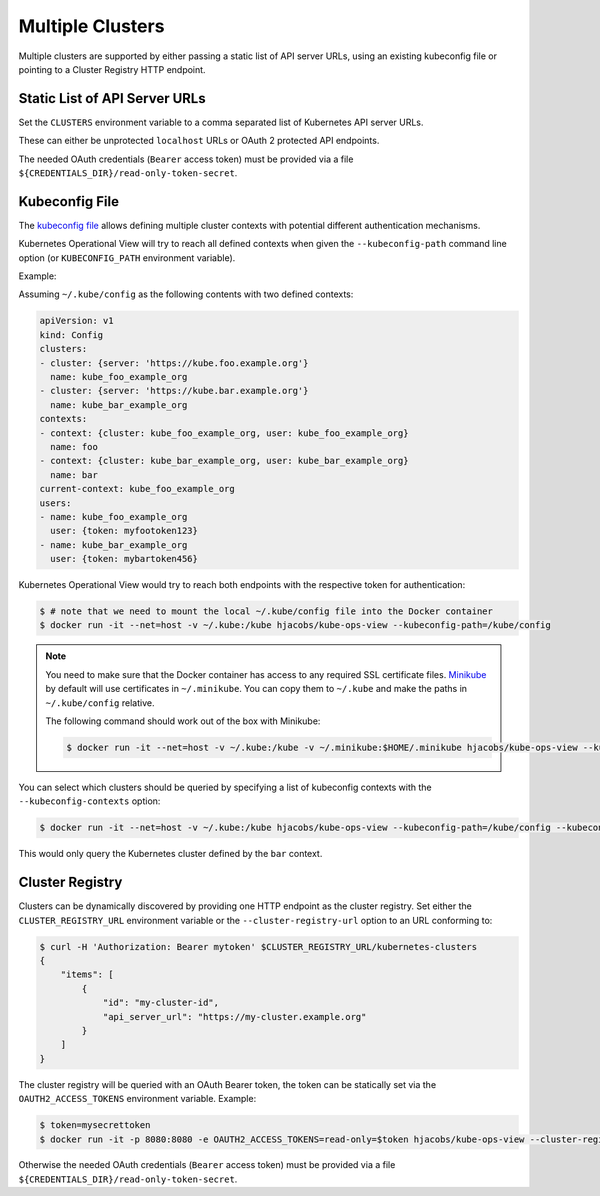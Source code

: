 =================
Multiple Clusters
=================

Multiple clusters are supported by either passing a static list of API server URLs, using an existing kubeconfig file or pointing to a Cluster Registry HTTP endpoint.

Static List of API Server URLs
==============================

Set the ``CLUSTERS`` environment variable to a comma separated list of Kubernetes API server URLs.

These can either be unprotected ``localhost`` URLs or OAuth 2 protected API endpoints.

The needed OAuth credentials (``Bearer`` access token) must be provided via a file ``${CREDENTIALS_DIR}/read-only-token-secret``.


Kubeconfig File
===============

The `kubeconfig file`_ allows defining multiple cluster contexts with potential different authentication mechanisms.

Kubernetes Operational View will try to reach all defined contexts when given the ``--kubeconfig-path`` command line option (or ``KUBECONFIG_PATH`` environment variable).

Example:

Assuming ``~/.kube/config`` as the following contents with two defined contexts:

.. code-block:: yaml

    apiVersion: v1
    kind: Config
    clusters:
    - cluster: {server: 'https://kube.foo.example.org'}
      name: kube_foo_example_org
    - cluster: {server: 'https://kube.bar.example.org'}
      name: kube_bar_example_org
    contexts:
    - context: {cluster: kube_foo_example_org, user: kube_foo_example_org}
      name: foo
    - context: {cluster: kube_bar_example_org, user: kube_bar_example_org}
      name: bar
    current-context: kube_foo_example_org
    users:
    - name: kube_foo_example_org
      user: {token: myfootoken123}
    - name: kube_bar_example_org
      user: {token: mybartoken456}

Kubernetes Operational View would try to reach both endpoints with the respective token for authentication:

.. code-block:: bash

    $ # note that we need to mount the local ~/.kube/config file into the Docker container
    $ docker run -it --net=host -v ~/.kube:/kube hjacobs/kube-ops-view --kubeconfig-path=/kube/config

.. Note::

    You need to make sure that the Docker container has access to any required SSL certificate files.
    `Minikube`_ by default will use certificates in ``~/.minikube``. You can copy them to ``~/.kube`` and make the paths in ``~/.kube/config`` relative.

    The following command should work out of the box with Minikube:

    .. code-block:: bash

        $ docker run -it --net=host -v ~/.kube:/kube -v ~/.minikube:$HOME/.minikube hjacobs/kube-ops-view --kubeconfig-path=/kube/config

You can select which clusters should be queried by specifying a list of kubeconfig contexts with the ``--kubeconfig-contexts`` option:

.. code-block:: bash

    $ docker run -it --net=host -v ~/.kube:/kube hjacobs/kube-ops-view --kubeconfig-path=/kube/config --kubeconfig-contexts=bar

This would only query the Kubernetes cluster defined by the ``bar`` context.


Cluster Registry
================

Clusters can be dynamically discovered by providing one HTTP endpoint as the cluster registry.
Set either the ``CLUSTER_REGISTRY_URL`` environment variable or the ``--cluster-registry-url`` option to an URL conforming to:

.. code-block:: bash

    $ curl -H 'Authorization: Bearer mytoken' $CLUSTER_REGISTRY_URL/kubernetes-clusters
    {
        "items": [
            {
                "id": "my-cluster-id",
                "api_server_url": "https://my-cluster.example.org"
            }
        ]
    }

The cluster registry will be queried with an OAuth Bearer token, the token can be statically set via the ``OAUTH2_ACCESS_TOKENS`` environment variable.
Example:

.. code-block:: bash

    $ token=mysecrettoken
    $ docker run -it -p 8080:8080 -e OAUTH2_ACCESS_TOKENS=read-only=$token hjacobs/kube-ops-view --cluster-registry-url=https://cluster-registry.example.org

Otherwise the needed OAuth credentials (``Bearer`` access token) must be provided via a file ``${CREDENTIALS_DIR}/read-only-token-secret``.

.. _kubeconfig file: https://kubernetes.io/docs/user-guide/kubeconfig-file/
.. _Minikube: https://github.com/kubernetes/minikube
